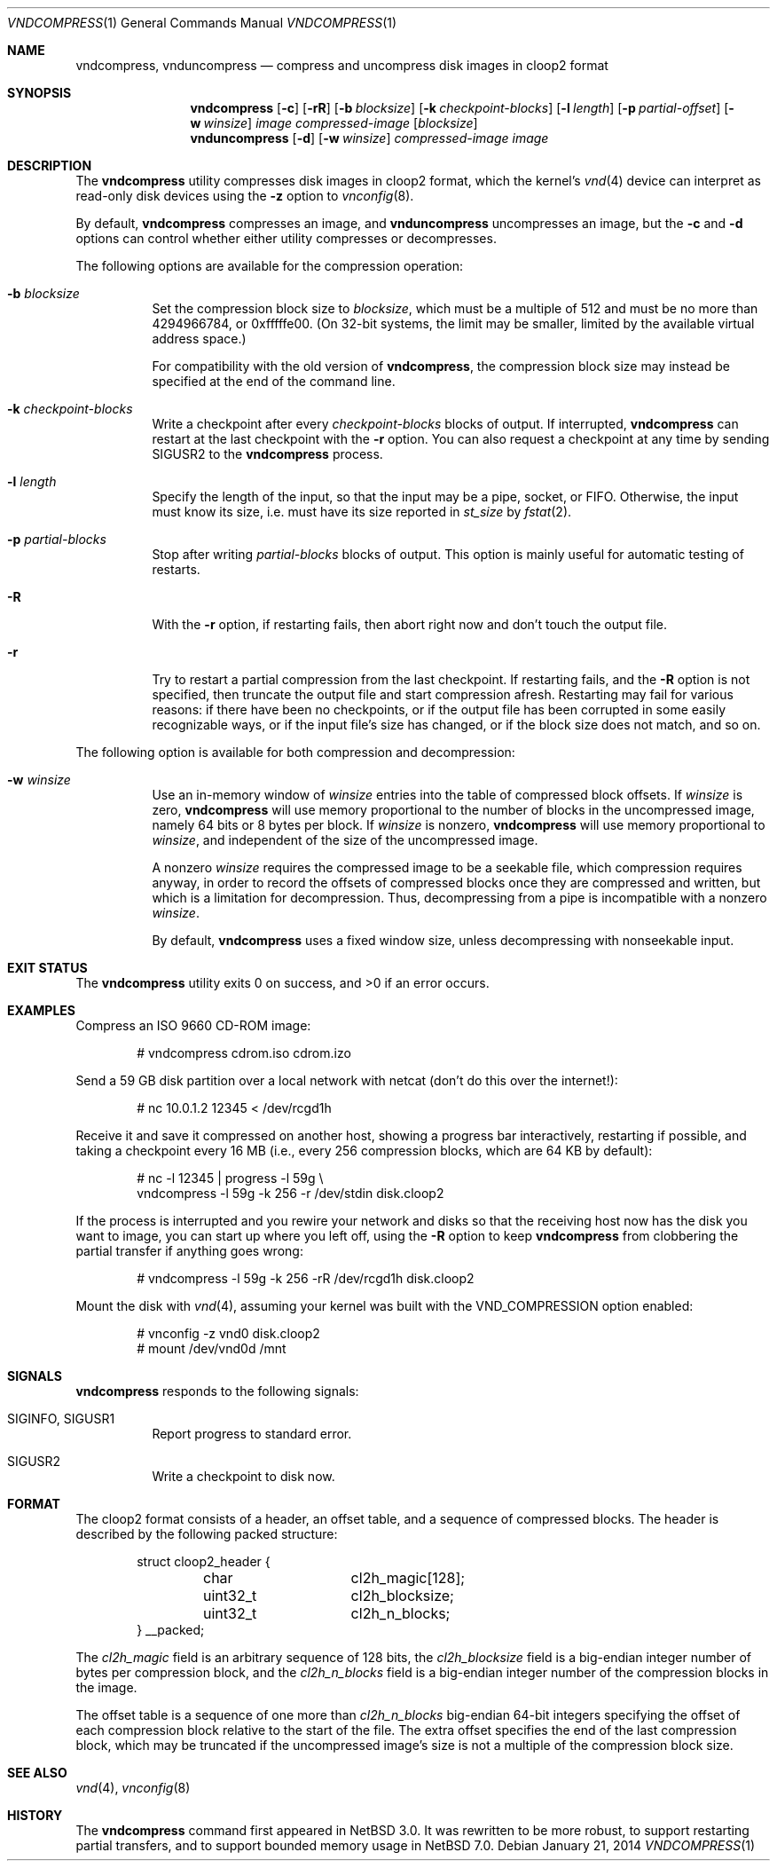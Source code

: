 .\"	$NetBSD: vndcompress.1,v 1.6.34.2 2014/05/22 11:42:51 yamt Exp $
.\"
.\" Copyright (c) 2013 The NetBSD Foundation, Inc.
.\" All rights reserved.
.\"
.\" This documentation is derived from text contributed to The NetBSD
.\" Foundation by Taylor R. Campbell.
.\"
.\" Redistribution and use in source and binary forms, with or without
.\" modification, are permitted provided that the following conditions
.\" are met:
.\" 1. Redistributions of source code must retain the above copyright
.\"    notice, this list of conditions and the following disclaimer.
.\" 2. Redistributions in binary form must reproduce the above copyright
.\"    notice, this list of conditions and the following disclaimer in the
.\"    documentation and/or other materials provided with the distribution.
.\"
.\" THIS SOFTWARE IS PROVIDED BY THE NETBSD FOUNDATION, INC. AND CONTRIBUTORS
.\" ``AS IS'' AND ANY EXPRESS OR IMPLIED WARRANTIES, INCLUDING, BUT NOT LIMITED
.\" TO, THE IMPLIED WARRANTIES OF MERCHANTABILITY AND FITNESS FOR A PARTICULAR
.\" PURPOSE ARE DISCLAIMED.  IN NO EVENT SHALL THE FOUNDATION OR CONTRIBUTORS
.\" BE LIABLE FOR ANY DIRECT, INDIRECT, INCIDENTAL, SPECIAL, EXEMPLARY, OR
.\" CONSEQUENTIAL DAMAGES (INCLUDING, BUT NOT LIMITED TO, PROCUREMENT OF
.\" SUBSTITUTE GOODS OR SERVICES; LOSS OF USE, DATA, OR PROFITS; OR BUSINESS
.\" INTERRUPTION) HOWEVER CAUSED AND ON ANY THEORY OF LIABILITY, WHETHER IN
.\" CONTRACT, STRICT LIABILITY, OR TORT (INCLUDING NEGLIGENCE OR OTHERWISE)
.\" ARISING IN ANY WAY OUT OF THE USE OF THIS SOFTWARE, EVEN IF ADVISED OF THE
.\" POSSIBILITY OF SUCH DAMAGE.
.\"
.Dd January 21, 2014
.Dt VNDCOMPRESS 1
.Os
.Sh NAME
.Nm vndcompress ,
.Nm vnduncompress
.Nd compress and uncompress disk images in cloop2 format
.Sh SYNOPSIS
.Nm
.Op Fl c
.Op Fl rR
.Op Fl b Ar blocksize
.Op Fl k Ar checkpoint-blocks
.Op Fl l Ar length
.Op Fl p Ar partial-offset
.Op Fl w Ar winsize
.Ar image
.Ar compressed-image
.Op Ar blocksize
.Nm vnduncompress
.Op Fl d
.Op Fl w Ar winsize
.Ar compressed-image
.Ar image
.Sh DESCRIPTION
The
.Nm
utility compresses disk images in cloop2 format, which the kernel's
.Xr vnd 4
device can interpret as read-only disk devices using the
.Fl z
option to
.Xr vnconfig 8 .
.Pp
By default,
.Nm vndcompress
compresses an image, and
.Nm vnduncompress
uncompresses an image, but the
.Fl c
and
.Fl d
options can control whether either utility compresses or decompresses.
.Pp
The following options are available for the compression operation:
.Bl -tag -width indent
.It Fl b Ar blocksize
Set the compression block size to
.Ar blocksize ,
which must be a multiple of 512 and must be no more than 4294966784, or
0xfffffe00.
(On 32-bit systems, the limit may be smaller, limited by the available
virtual address space.)
.Pp
For compatibility with the old version of
.Nm ,
the compression block size may instead be specified at the end of the
command line.
.It Fl k Ar checkpoint-blocks
Write a checkpoint after every
.Ar checkpoint-blocks
blocks of output.
If interrupted,
.Nm
can restart at the last checkpoint with the
.Fl r
option.
You can also request a checkpoint at any time by sending
.Dv SIGUSR2
to the
.Nm
process.
.It Fl l Ar length
Specify the length of the input, so that the input may be a pipe,
socket, or FIFO.
Otherwise, the input must know its size, i.e. must have its size
reported in
.Fa st_size
by
.Xr fstat 2 .
.It Fl p Ar partial-blocks
Stop after writing
.Ar partial-blocks
blocks of output.
This option is mainly useful for automatic testing of restarts.
.It Fl R
With the
.Fl r
option, if restarting fails, then abort right now and don't touch the
output file.
.It Fl r
Try to restart a partial compression from the last checkpoint.
If restarting fails, and the
.Fl R
option is not specified, then truncate the output file and start
compression afresh.
Restarting may fail for various reasons: if there have been no
checkpoints, or if the output file has been corrupted in some easily
recognizable ways, or if the input file's size has changed, or if the
block size does not match, and so on.
.El
.Pp
The following option is available for both compression and
decompression:
.Bl -tag -width indent
.It Fl w Ar winsize
Use an in-memory window of
.Ar winsize
entries into the table of compressed block offsets.
If
.Ar winsize
is zero,
.Nm
will use memory proportional to the number of blocks in the
uncompressed image, namely 64 bits or 8 bytes per block.
If
.Ar winsize
is nonzero,
.Nm
will use memory proportional to
.Ar winsize ,
and independent of the size of the uncompressed image.
.Pp
A nonzero
.Ar winsize
requires the compressed image to be a seekable file, which compression
requires anyway, in order to record the offsets of compressed blocks
once they are compressed and written, but which is a limitation for
decompression.
Thus, decompressing from a pipe is incompatible with a nonzero
.Ar winsize .
.Pp
By default,
.Nm
uses a fixed window size, unless decompressing with nonseekable input.
.El
.Sh EXIT STATUS
.Ex -std
.Sh EXAMPLES
Compress an ISO 9660 CD-ROM image:
.Bd -literal -offset indent
# vndcompress cdrom.iso cdrom.izo
.Ed
.Pp
Send a 59 GB disk partition over a local network with netcat (don't do
this over the internet!):
.Bd -literal -offset indent
# nc 10.0.1.2 12345 < /dev/rcgd1h
.Ed
.Pp
Receive it and save it compressed on another host, showing a progress
bar interactively, restarting if possible, and taking a checkpoint
every 16 MB (i.e., every 256 compression blocks, which are 64 KB by
default):
.Bd -literal -offset indent
# nc -l 12345 | progress -l 59g \e
    vndcompress -l 59g -k 256 -r /dev/stdin disk.cloop2
.Ed
.Pp
If the process is interrupted and you rewire your network and disks so
that the receiving host now has the disk you want to image, you can
start up where you left off, using the
.Fl R
option to keep
.Nm
from clobbering the partial transfer if anything goes wrong:
.Bd -literal -offset indent
# vndcompress -l 59g -k 256 -rR /dev/rcgd1h disk.cloop2
.Ed
.Pp
Mount the disk with
.Xr vnd 4 ,
assuming your kernel was built with the
.Dv VND_COMPRESSION
option enabled:
.Bd -literal -offset indent
# vnconfig -z vnd0 disk.cloop2
# mount /dev/vnd0d /mnt
.Ed
.Sh SIGNALS
.Nm
responds to the following signals:
.Bl -tag -width indent
.It Dv SIGINFO , Dv SIGUSR1
Report progress to standard error.
.It Dv SIGUSR2
Write a checkpoint to disk now.
.El
.Sh FORMAT
The cloop2 format consists of a header, an offset table, and a sequence
of compressed blocks.
The header is described by the following packed structure:
.Bd -literal -offset indent
struct cloop2_header {
	char		cl2h_magic[128];
	uint32_t	cl2h_blocksize;
	uint32_t	cl2h_n_blocks;
} __packed;
.Ed
.Pp
The
.Fa cl2h_magic
field is an arbitrary sequence of 128 bits, the
.Fa cl2h_blocksize
field is a big-endian integer number of bytes per compression block,
and the
.Fa cl2h_n_blocks
field is a big-endian integer number of the compression blocks in the
image.
.Pp
The offset table is a sequence of one more than
.Fa cl2h_n_blocks
big-endian 64-bit integers specifying the offset of each compression
block relative to the start of the file.
The extra offset specifies the end of the last compression block, which
may be truncated if the uncompressed image's size is not a multiple of
the compression block size.
.Sh SEE ALSO
.Xr vnd 4 ,
.Xr vnconfig 8
.Sh HISTORY
The
.Nm
command first appeared in
.Nx 3.0 .
It was rewritten to be more robust, to support restarting partial
transfers, and to support bounded memory usage in
.Nx 7.0 .

